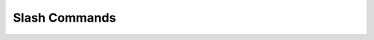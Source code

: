 .. _slash_commands:

Slash Commands
==============

.. grid:: 1
   :gutter: 2

   .. grid-item-card:: Slash Command Handling
      :class-card: sd-shadow-sm sd-rounded-md
      :text-align: left

      Flowkit itself does **not** handle raw slash commands like `/reset` or `/summary`.

      These commands are parsed and interpreted by the **AALI Agent** or client application.
      The agent then converts them into valid GRPC function calls and sends them to Flowkit.

   .. grid-item-card:: Function Dispatching
      :class-card: sd-shadow-sm sd-rounded-md
      :text-align: left

      Flowkit receives normal GRPC requests where:

      - `function` contains the name of a registered function (e.g. `reset_session`)
      - `input` includes any parameters from the slash command
      - No special syntax like `/` is interpreted at the Flowkit level

   .. grid-item-card:: Usage Context
      :class-card: sd-shadow-sm sd-rounded-md
      :text-align: left

      Slash commands are often used in:

      - Developer tooling or chat interfaces
      - AALI Agent workflows for fast operator actions
      - Automating tasks like session resets or translations

      Flowkit executes the registered function once invoked.
